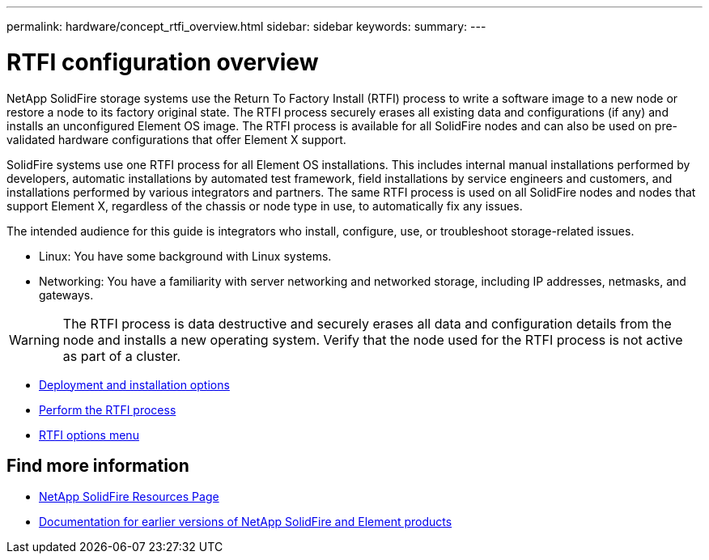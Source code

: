 ---
permalink: hardware/concept_rtfi_overview.html
sidebar: sidebar
keywords:
summary:
---

= RTFI configuration overview
:icons: font
:imagesdir: ../media/

[.lead]
NetApp SolidFire storage systems use the Return To Factory Install (RTFI) process to write a software image to a new node or restore a node to its factory original state. The RTFI process securely erases all existing data and configurations (if any) and installs an unconfigured Element OS image. The RTFI process is available for all SolidFire nodes and can also be used on pre-validated hardware configurations that offer Element X support.

SolidFire systems use one RTFI process for all Element OS installations. This includes internal manual installations performed by developers, automatic installations by automated test framework, field installations by service engineers and customers, and installations performed by various integrators and partners. The same RTFI process is used on all SolidFire nodes and nodes that support Element X, regardless of the chassis or node type in use, to automatically fix any issues.

The intended audience for this guide is integrators who install, configure, use, or troubleshoot storage-related issues.

* Linux: You have some background with Linux systems.
* Networking: You have a familiarity with server networking and networked storage, including IP addresses, netmasks, and gateways.

WARNING: The RTFI process is data destructive and securely erases all data and configuration details from the node and installs a new operating system. Verify that the node used for the RTFI process is not active as part of a cluster.

* xref:task_rtfi_deployment_options.html[Deployment and installation options]
* xref:task_rtfi_process.html[Perform the RTFI process]
* xref:task_rtfi_options_menu.html[RTFI options menu]

== Find more information
* https://www.netapp.com/data-storage/solidfire/documentation/[NetApp SolidFire Resources Page^]
* https://docs.netapp.com/sfe-122/topic/com.netapp.ndc.sfe-vers/GUID-B1944B0E-B335-4E0B-B9F1-E960BF32AE56.html[Documentation for earlier versions of NetApp SolidFire and Element products^]
